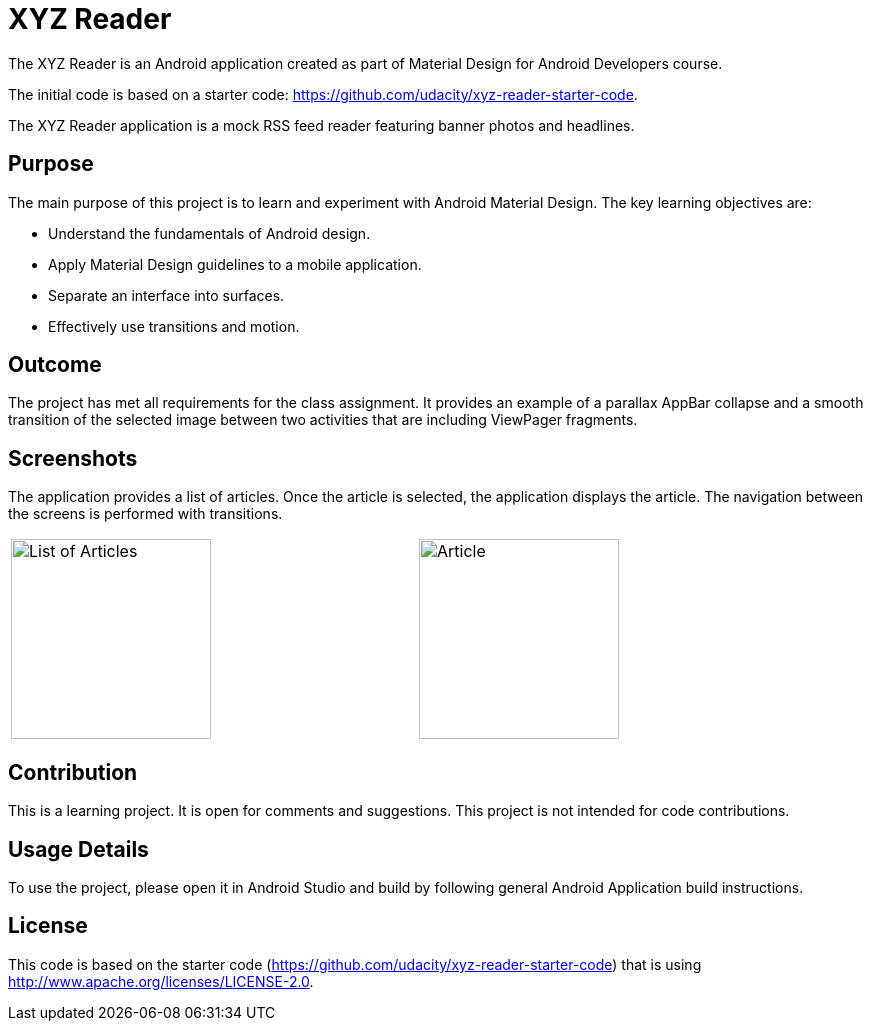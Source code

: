 :imagesdir: ./doc/images

= XYZ Reader

The XYZ Reader is an Android application created as part of
Material Design for Android Developers course.

The initial code is based on a starter code: https://github.com/udacity/xyz-reader-starter-code.

The XYZ Reader application is a mock RSS feed reader featuring
banner photos and headlines.

== Purpose

The main purpose of this project is to learn and experiment with
Android Material Design. The key learning objectives are:

- Understand the fundamentals of Android design.
- Apply Material Design guidelines to a mobile application.
- Separate an interface into surfaces.
- Effectively use transitions and motion.

== Outcome

The project has met all requirements for the class assignment.
It provides an example of a parallax AppBar collapse and a smooth
transition of the selected image between two activities that are
including ViewPager fragments.

== Screenshots

The application provides a list of articles. Once the article is selected,
the application displays the article. The navigation between the screens
is performed with transitions.

|===
a| image::list.png[List of Articles,200] | a| image::detail.png[Article, 200]
|===

== Contribution

This is a learning project. It is open for comments and suggestions.
This project is not intended for code contributions.

== Usage Details

To use the project, please open it in Android Studio and build by
following general Android Application build instructions.

== License

This code is based on the starter code (https://github.com/udacity/xyz-reader-starter-code)
that is using http://www.apache.org/licenses/LICENSE-2.0.


